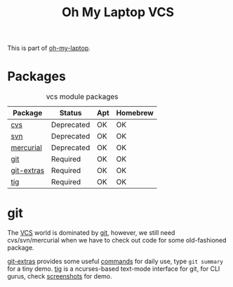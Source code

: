 #+TITLE: Oh My Laptop VCS
#+OPTIONS: toc:nil num:nil ^:nil

This is part of [[https://github.com/xiaohanyu/oh-my-laptop][oh-my-laptop]].


* Packages

#+NAME: vcs-packages
#+CAPTION: vcs module packages
| Package    | Status     | Apt | Homebrew |
|------------+------------+-----+----------|
| [[http://www.nongnu.org/cvs/][cvs]]        | Deprecated | OK  | OK       |
| [[https://subversion.apache.org/][svn]]        | Deprecated | OK  | OK       |
| [[http://mercurial.selenic.com/][mercurial]]  | Deprecated | OK  | OK       |
| [[http://git-scm.com/][git]]        | Required   | OK  | OK       |
| [[https://github.com/tj/git-extras][git-extras]] | Required   | OK  | OK       |
| [[http://jonas.nitro.dk/tig/][tig]]        | Required   | OK  | OK       |


* git

The [[http://en.wikipedia.org/wiki/Revision_control][VCS]] world is dominated by [[http://git-scm.com/][git]], however, we still need cvs/svn/mercurial
when we have to check out code for some old-fashioned package.

[[https://github.com/tj/git-extras][git-extras]] provides some useful [[https://github.com/tj/git-extras/wiki/Commands][commands]] for daily use, type =git summary= for
a tiny demo. [[http://jonas.nitro.dk/tig/][tig]] is a ncurses-based text-mode interface for git, for CLI
gurus, check [[http://jonas.nitro.dk/tig/screenshots/][screenshots]] for demo.
